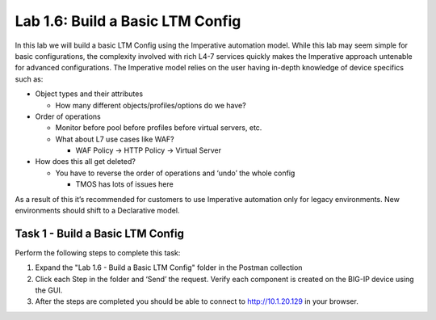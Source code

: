 .. |labmodule| replace:: 1
.. |labnum| replace:: 6
.. |labdot| replace:: |labmodule|\ .\ |labnum|
.. |labund| replace:: |labmodule|\ _\ |labnum|
.. |labname| replace:: Lab\ |labdot|
.. |labnameund| replace:: Lab\ |labund|

Lab |labmodule|\.\ |labnum|\: Build a Basic LTM Config
------------------------------------------------------

In this lab we will build a basic LTM Config using the Imperative
automation model. While this lab may seem simple for basic
configurations, the complexity involved with rich L4-7 services quickly
makes the Imperative approach untenable for advanced configurations. The
Imperative model relies on the user having in-depth knowledge of device
specifics such as:

-  Object types and their attributes

   -  How many different objects/profiles/options do we have?

-  Order of operations

   -  Monitor before pool before profiles before virtual servers, etc.

   -  What about L7 use cases like WAF?

      -  WAF Policy -> HTTP Policy -> Virtual Server

-  How does this all get deleted?

   -  You have to reverse the order of operations and ‘undo’ the whole
      config

      -  TMOS has lots of issues here

As a result of this it’s recommended for customers to use Imperative
automation only for legacy environments. New environments should shift
to a Declarative model.

Task 1 - Build a Basic LTM Config
~~~~~~~~~~~~~~~~~~~~~~~~~~~~~~~~~

Perform the following steps to complete this task:

#. Expand the "Lab 1.6 - Build a Basic LTM Config" folder in the Postman
   collection

#. Click each Step in the folder and ‘Send’ the request. Verify each
   component is created on the BIG-IP device using the GUI.

#. After the steps are completed you should be able to connect to
   http://10.1.20.129 in your browser.

   